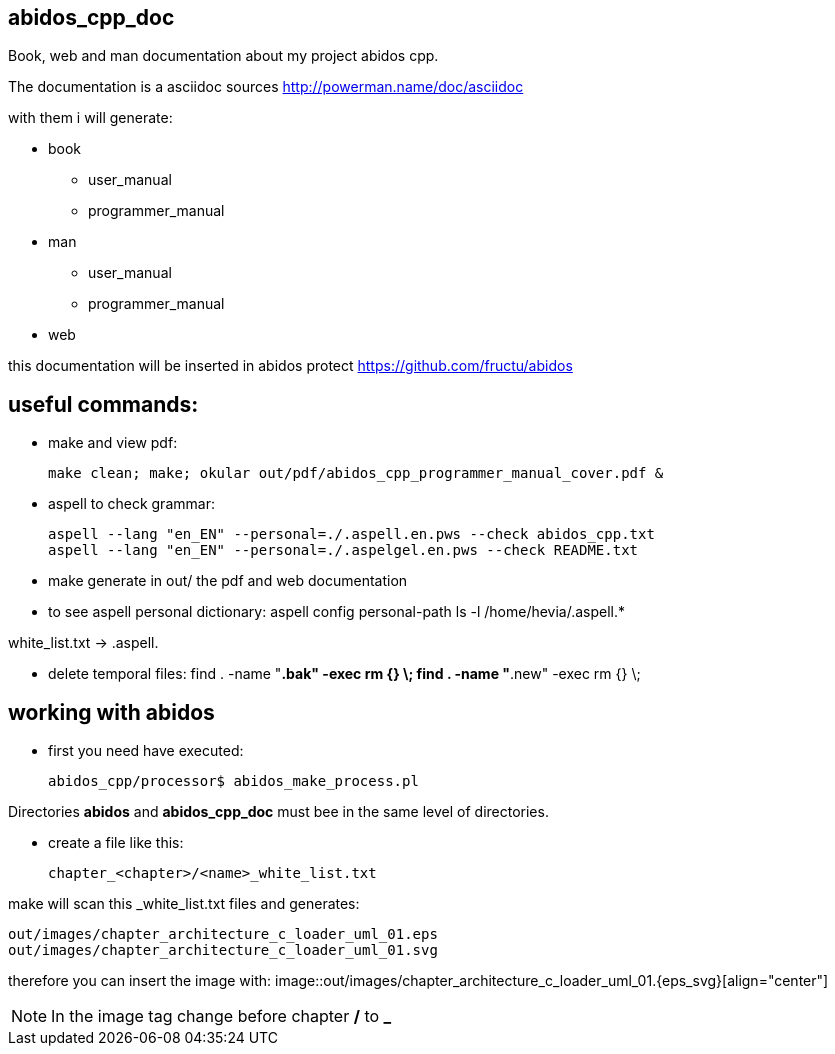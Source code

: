 == abidos_cpp_doc

Book, web and man documentation about my project abidos cpp.

The documentation is a asciidoc sources
http://powerman.name/doc/asciidoc

with them i will generate:

* book
** user_manual
** programmer_manual
* man
** user_manual
** programmer_manual
* web

this documentation will be inserted in abidos protect
https://github.com/fructu/abidos

== useful commands:

* make and view pdf:

 make clean; make; okular out/pdf/abidos_cpp_programmer_manual_cover.pdf &

* aspell to check grammar:

 aspell --lang "en_EN" --personal=./.aspell.en.pws --check abidos_cpp.txt
 aspell --lang "en_EN" --personal=./.aspelgel.en.pws --check README.txt


* make generate in out/ the pdf and web documentation

* to see aspell personal dictionary:
 aspell config personal-path
 ls -l /home/hevia/.aspell.*

white_list.txt -> .aspell.

* delete temporal files:
 find . -name "*.bak" -exec rm {} \;
 find . -name "*.new" -exec rm {} \;


== working with abidos

* first you need have executed:

  abidos_cpp/processor$ abidos_make_process.pl


Directories *abidos* and *abidos_cpp_doc* must bee in the same level of
directories.

* create a file like this:

 chapter_<chapter>/<name>_white_list.txt

make will scan this _white_list.txt files and generates:

 out/images/chapter_architecture_c_loader_uml_01.eps
 out/images/chapter_architecture_c_loader_uml_01.svg


therefore you can insert the image with:
 image::out/images/chapter_architecture_c_loader_uml_01.{eps_svg}[align="center"]

[NOTE]
In the image tag change before chapter */* to *_*

